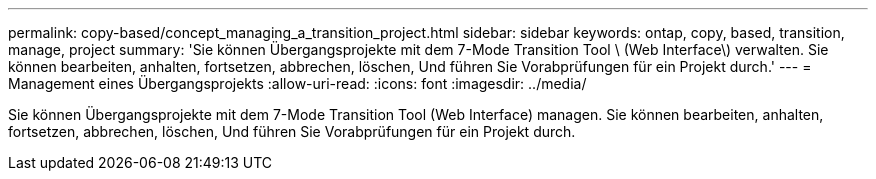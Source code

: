 ---
permalink: copy-based/concept_managing_a_transition_project.html 
sidebar: sidebar 
keywords: ontap, copy, based, transition, manage, project 
summary: 'Sie können Übergangsprojekte mit dem 7-Mode Transition Tool \ (Web Interface\) verwalten. Sie können bearbeiten, anhalten, fortsetzen, abbrechen, löschen, Und führen Sie Vorabprüfungen für ein Projekt durch.' 
---
= Management eines Übergangsprojekts
:allow-uri-read: 
:icons: font
:imagesdir: ../media/


[role="lead"]
Sie können Übergangsprojekte mit dem 7-Mode Transition Tool (Web Interface) managen. Sie können bearbeiten, anhalten, fortsetzen, abbrechen, löschen, Und führen Sie Vorabprüfungen für ein Projekt durch.
